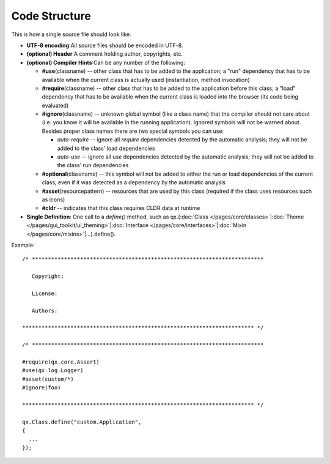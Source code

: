 .. _pages/code_structure#code_structure:

Code Structure
**************

This is how a single source file should look like:

* **UTF-8 encoding**:All source files should be encoded in UTF-8.
* **(optional) Header**:A comment holding author, copyrights, etc.
* **(optional) Compiler Hints**:Can be any number of the following:

  * **#use**\ (classname) -- other class that has to be added to the application; a "run" dependency that has to be available when the current class is actually used (instantiation, method invocation)
  * **#require**\ (classname)  -- other class that has to be added to the application before this class; a "load" dependency that has to be available when the current class is loaded into the browser (its code being evaluated)
  * **#ignore**\ (classname)  -- unknown global symbol (like a class name) that the compiler should not care about (i.e. you know it will be available in the running application). Ignored symbols will not be warned about. Besides proper class names there are two special symbols you can use:

    * *auto-require*  -- ignore all *require* dependencies detected by the automatic analysis; they will not be added to the class' load dependencies
    * *auto-use*  -- ignore all *use* dependencies detected by the automatic analysis; they will not be added to the class' run dependencies

  * **#optional**\ (classname) -- this symbol will not be added to either the run or load dependencies of the current class, even if it was detected as a dependency by the automatic analysis
  * **#asset**\ (resourcepattern)  -- resources that are used by this class (required if the class uses resources such as icons)
  * **#cldr** -- indicates that this class requires CLDR data at runtime

* **Single Definition**: One call to a *define()* method, such as qx.(:doc:`Class </pages/core/classes>`\|\ :doc:`Theme </pages/gui_toolkit/ui_theming>`\|\ :doc:`Interface </pages/core/interfaces>`\|\ :doc:`Mixin </pages/core/mixins>`\|...).define().

Example:

::

    /* ************************************************************************

       Copyright:

       License:

       Authors:

    ************************************************************************ */

    /* ************************************************************************

    #require(qx.core.Assert)
    #use(qx.log.Logger)
    #asset(custom/*)
    #ignore(foo)

    ************************************************************************ */

    qx.Class.define("custom.Application",
    {
      ...
    });

